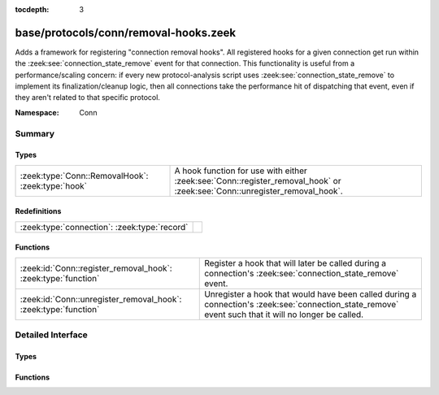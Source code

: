 :tocdepth: 3

base/protocols/conn/removal-hooks.zeek
======================================
.. zeek:namespace:: Conn

Adds a framework for registering "connection removal hooks".
All registered hooks for a given connection get run within the
:zeek:see:`connection_state_remove` event for that connection.
This functionality is useful from a performance/scaling concern:
if every new protocol-analysis script uses
:zeek:see:`connection_state_remove` to implement its finalization/cleanup
logic, then all connections take the performance hit of dispatching that
event, even if they aren't related to that specific protocol.

:Namespace: Conn

Summary
~~~~~~~
Types
#####
================================================= ===========================================================================
:zeek:type:`Conn::RemovalHook`: :zeek:type:`hook` A hook function for use with either :zeek:see:`Conn::register_removal_hook`
                                                  or :zeek:see:`Conn::unregister_removal_hook`.
================================================= ===========================================================================

Redefinitions
#############
============================================ =
:zeek:type:`connection`: :zeek:type:`record` 
============================================ =

Functions
#########
=============================================================== =====================================================================
:zeek:id:`Conn::register_removal_hook`: :zeek:type:`function`   Register a hook that will later be called during a connection's
                                                                :zeek:see:`connection_state_remove` event.
:zeek:id:`Conn::unregister_removal_hook`: :zeek:type:`function` Unregister a hook that would have been called during a connection's
                                                                :zeek:see:`connection_state_remove` event such that it will no longer
                                                                be called.
=============================================================== =====================================================================


Detailed Interface
~~~~~~~~~~~~~~~~~~
Types
#####
.. zeek:type:: Conn::RemovalHook

   :Type: :zeek:type:`hook` (c: :zeek:type:`connection`) : :zeek:type:`bool`

   A hook function for use with either :zeek:see:`Conn::register_removal_hook`
   or :zeek:see:`Conn::unregister_removal_hook`.  The :zeek:see:`connection`
   argument refers to the connection currently being removed within a
   :zeek:see:`connection_state_remove` event.

Functions
#########
.. zeek:id:: Conn::register_removal_hook

   :Type: :zeek:type:`function` (c: :zeek:type:`connection`, hk: :zeek:type:`Conn::RemovalHook`) : :zeek:type:`bool`

   Register a hook that will later be called during a connection's
   :zeek:see:`connection_state_remove` event.
   

   :c: The associated connection whose :zeek:see:`connection_state_remove`
      event should trigger a callback to *hk*.
   

   :hk: The hook function to use as a callback.
   

   :returns: false if the provided hook was previously registered, else true.

.. zeek:id:: Conn::unregister_removal_hook

   :Type: :zeek:type:`function` (c: :zeek:type:`connection`, hk: :zeek:type:`Conn::RemovalHook`) : :zeek:type:`bool`

   Unregister a hook that would have been called during a connection's
   :zeek:see:`connection_state_remove` event such that it will no longer
   be called.
   

   :c: The associated connection whose :zeek:see:`connection_state_remove`
      event could have triggered a callback to *hk*.
   

   :hk: The hook function that would have been used as a callback.
   

   :returns: true if the provided hook was previously registered, else false.


